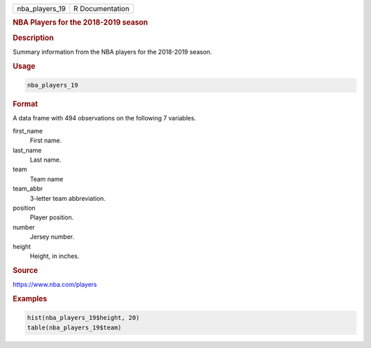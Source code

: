 .. container::

   ============== ===============
   nba_players_19 R Documentation
   ============== ===============

   .. rubric:: NBA Players for the 2018-2019 season
      :name: nba_players_19

   .. rubric:: Description
      :name: description

   Summary information from the NBA players for the 2018-2019 season.

   .. rubric:: Usage
      :name: usage

   .. code:: R

      nba_players_19

   .. rubric:: Format
      :name: format

   A data frame with 494 observations on the following 7 variables.

   first_name
      First name.

   last_name
      Last name.

   team
      Team name

   team_abbr
      3-letter team abbreviation.

   position
      Player position.

   number
      Jersey number.

   height
      Height, in inches.

   .. rubric:: Source
      :name: source

   https://www.nba.com/players

   .. rubric:: Examples
      :name: examples

   .. code:: R

      hist(nba_players_19$height, 20)
      table(nba_players_19$team)
